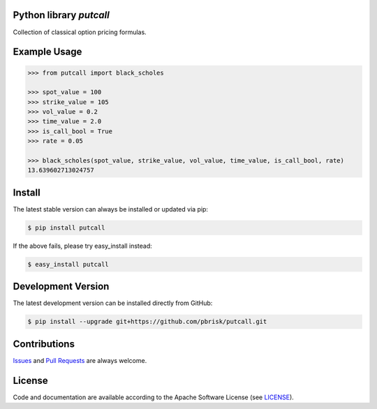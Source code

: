 
Python library *putcall*
------------------------

.. image:: https://img.shields.io/codeship/621a4060-ba8a-0137-eb4a-4a1d2f2d4303/master.svg
   :target: https://codeship.com//projects/364830
   :alt: CodeShip

.. image:: https://travis-ci.org/sonntagsgesicht/putcall.svg?branch=master
   :target: https://travis-ci.org/sonntagsgesicht/putcall
   :alt: Travis ci

.. image:: https://img.shields.io/readthedocs/putcall
   :target: http://putcall.readthedocs.io
   :alt: Read the Docs

.. image:: https://img.shields.io/codefactor/grade/github/sonntagsgesicht/putcall/master
   :target: https://www.codefactor.io/repository/github/sonntagsgesicht/putcall
   :alt: CodeFactor Grade

.. image:: https://img.shields.io/codeclimate/maintainability/sonntagsgesicht/putcall
   :target: https://codeclimate.com/github/sonntagsgesicht/putcall/maintainability
   :alt: Code Climate maintainability

.. image:: https://img.shields.io/codecov/c/github/sonntagsgesicht/putcall
   :target: https://codecov.io/gh/sonntagsgesicht/putcall
   :alt: Codecov

.. image:: https://img.shields.io/lgtm/grade/python/g/sonntagsgesicht/putcall.svg
   :target: https://lgtm.com/projects/g/sonntagsgesicht/putcall/context:python/
   :alt: lgtm grade

.. image:: https://img.shields.io/lgtm/alerts/g/sonntagsgesicht/putcall.svg
   :target: https://lgtm.com/projects/g/sonntagsgesicht/putcall/alerts/
   :alt: total lgtm alerts

.. image:: https://img.shields.io/github/license/sonntagsgesicht/putcall
   :target: https://github.com/sonntagsgesicht/putcall/raw/master/LICENSE
   :alt: GitHub

.. image:: https://img.shields.io/github/release/sonntagsgesicht/putcall?label=github
   :target: https://github.com/sonntagsgesicht/putcall/releases
   :alt: GitHub release

.. image:: https://img.shields.io/pypi/v/putcall
   :target: https://pypi.org/project/putcall/
   :alt: PyPI Version

.. image:: https://img.shields.io/pypi/pyversions/putcall
   :target: https://pypi.org/project/putcall/
   :alt: PyPI - Python Version

.. image:: https://img.shields.io/pypi/dm/putcall
   :target: https://pypi.org/project/putcall/
   :alt: PyPI Downloads

Collection of classical option pricing formulas.


Example Usage
-------------

.. code-block::

    >>> from putcall import black_scholes

    >>> spot_value = 100
    >>> strike_value = 105
    >>> vol_value = 0.2
    >>> time_value = 2.0
    >>> is_call_bool = True
    >>> rate = 0.05

    >>> black_scholes(spot_value, strike_value, vol_value, time_value, is_call_bool, rate)
    13.639602713024757


Install
-------

The latest stable version can always be installed or updated via pip:

.. code-block:: bash

    $ pip install putcall

If the above fails, please try easy_install instead:

.. code-block:: bash

    $ easy_install putcall


Development Version
-------------------

The latest development version can be installed directly from GitHub:

.. code-block:: bash

    $ pip install --upgrade git+https://github.com/pbrisk/putcall.git


Contributions
-------------

.. _issues: https://github.com/pbrisk/putcall/issues
.. __: https://github.com/pbrisk/putcall/pulls

Issues_ and `Pull Requests`__ are always welcome.


License
-------

.. __: https://github.com/pbrisk/putcall/raw/master/LICENSE

Code and documentation are available according to the Apache Software License (see LICENSE__).


